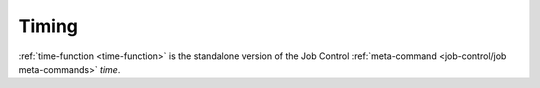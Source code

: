 Timing
^^^^^^

:ref:`time-function <time-function>` is the standalone version of the
Job Control :ref:`meta-command <job-control/job meta-commands>`
`time`.
